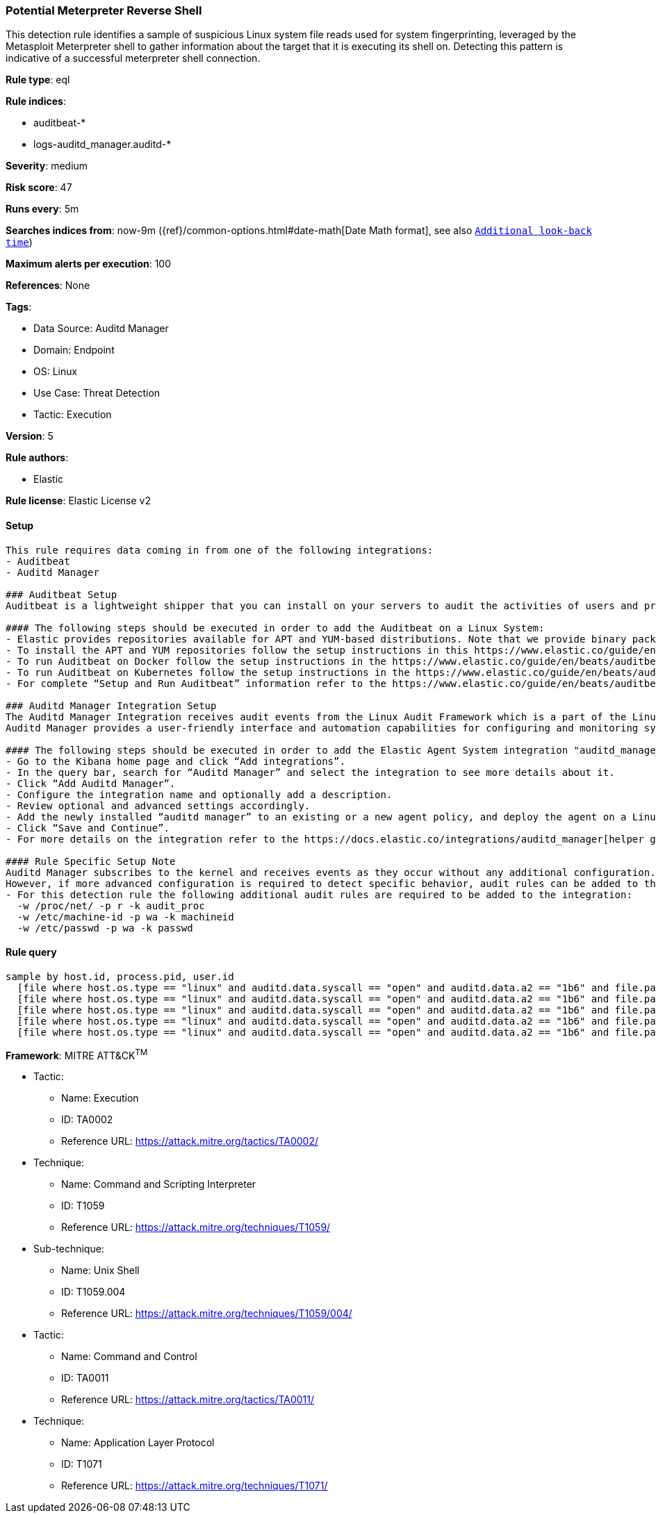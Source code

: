 [[potential-meterpreter-reverse-shell]]
=== Potential Meterpreter Reverse Shell

This detection rule identifies a sample of suspicious Linux system file reads used for system fingerprinting, leveraged by the Metasploit Meterpreter shell to gather information about the target that it is executing its shell on. Detecting this pattern is indicative of a successful meterpreter shell connection.

*Rule type*: eql

*Rule indices*: 

* auditbeat-*
* logs-auditd_manager.auditd-*

*Severity*: medium

*Risk score*: 47

*Runs every*: 5m

*Searches indices from*: now-9m ({ref}/common-options.html#date-math[Date Math format], see also <<rule-schedule, `Additional look-back time`>>)

*Maximum alerts per execution*: 100

*References*: None

*Tags*: 

* Data Source: Auditd Manager
* Domain: Endpoint
* OS: Linux
* Use Case: Threat Detection
* Tactic: Execution

*Version*: 5

*Rule authors*: 

* Elastic

*Rule license*: Elastic License v2


==== Setup


[source, markdown]
----------------------------------

This rule requires data coming in from one of the following integrations:
- Auditbeat
- Auditd Manager

### Auditbeat Setup
Auditbeat is a lightweight shipper that you can install on your servers to audit the activities of users and processes on your systems. For example, you can use Auditbeat to collect and centralize audit events from the Linux Audit Framework. You can also use Auditbeat to detect changes to critical files, like binaries and configuration files, and identify potential security policy violations.

#### The following steps should be executed in order to add the Auditbeat on a Linux System:
- Elastic provides repositories available for APT and YUM-based distributions. Note that we provide binary packages, but no source packages.
- To install the APT and YUM repositories follow the setup instructions in this https://www.elastic.co/guide/en/beats/auditbeat/current/setup-repositories.html[helper guide].
- To run Auditbeat on Docker follow the setup instructions in the https://www.elastic.co/guide/en/beats/auditbeat/current/running-on-docker.html[helper guide].
- To run Auditbeat on Kubernetes follow the setup instructions in the https://www.elastic.co/guide/en/beats/auditbeat/current/running-on-kubernetes.html[helper guide].
- For complete “Setup and Run Auditbeat” information refer to the https://www.elastic.co/guide/en/beats/auditbeat/current/setting-up-and-running.html[helper guide].

### Auditd Manager Integration Setup
The Auditd Manager Integration receives audit events from the Linux Audit Framework which is a part of the Linux kernel.
Auditd Manager provides a user-friendly interface and automation capabilities for configuring and monitoring system auditing through the auditd daemon. With `auditd_manager`, administrators can easily define audit rules, track system events, and generate comprehensive audit reports, improving overall security and compliance in the system.

#### The following steps should be executed in order to add the Elastic Agent System integration "auditd_manager" on a Linux System:
- Go to the Kibana home page and click “Add integrations”.
- In the query bar, search for “Auditd Manager” and select the integration to see more details about it.
- Click “Add Auditd Manager”.
- Configure the integration name and optionally add a description.
- Review optional and advanced settings accordingly.
- Add the newly installed “auditd manager” to an existing or a new agent policy, and deploy the agent on a Linux system from which auditd log files are desirable.
- Click “Save and Continue”.
- For more details on the integration refer to the https://docs.elastic.co/integrations/auditd_manager[helper guide].

#### Rule Specific Setup Note
Auditd Manager subscribes to the kernel and receives events as they occur without any additional configuration.
However, if more advanced configuration is required to detect specific behavior, audit rules can be added to the integration in either the "audit rules" configuration box or the "auditd rule files" box by specifying a file to read the audit rules from.
- For this detection rule the following additional audit rules are required to be added to the integration:
  -w /proc/net/ -p r -k audit_proc
  -w /etc/machine-id -p wa -k machineid
  -w /etc/passwd -p wa -k passwd


----------------------------------

==== Rule query


[source, js]
----------------------------------
sample by host.id, process.pid, user.id
  [file where host.os.type == "linux" and auditd.data.syscall == "open" and auditd.data.a2 == "1b6" and file.path == "/etc/machine-id"]
  [file where host.os.type == "linux" and auditd.data.syscall == "open" and auditd.data.a2 == "1b6" and file.path == "/etc/passwd"]
  [file where host.os.type == "linux" and auditd.data.syscall == "open" and auditd.data.a2 == "1b6" and file.path == "/proc/net/route"]
  [file where host.os.type == "linux" and auditd.data.syscall == "open" and auditd.data.a2 == "1b6" and file.path == "/proc/net/ipv6_route"]
  [file where host.os.type == "linux" and auditd.data.syscall == "open" and auditd.data.a2 == "1b6" and file.path == "/proc/net/if_inet6"]

----------------------------------

*Framework*: MITRE ATT&CK^TM^

* Tactic:
** Name: Execution
** ID: TA0002
** Reference URL: https://attack.mitre.org/tactics/TA0002/
* Technique:
** Name: Command and Scripting Interpreter
** ID: T1059
** Reference URL: https://attack.mitre.org/techniques/T1059/
* Sub-technique:
** Name: Unix Shell
** ID: T1059.004
** Reference URL: https://attack.mitre.org/techniques/T1059/004/
* Tactic:
** Name: Command and Control
** ID: TA0011
** Reference URL: https://attack.mitre.org/tactics/TA0011/
* Technique:
** Name: Application Layer Protocol
** ID: T1071
** Reference URL: https://attack.mitre.org/techniques/T1071/
